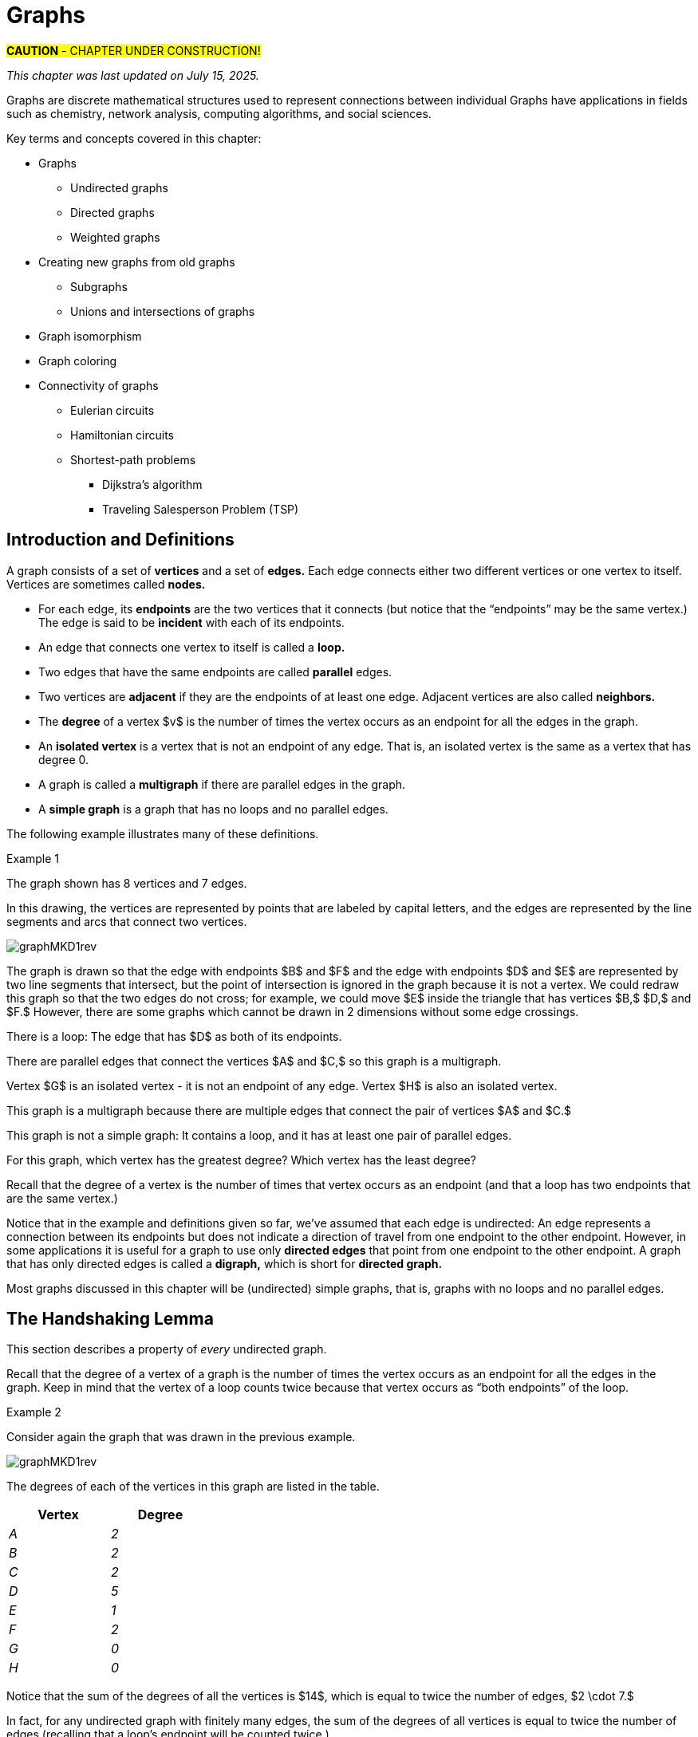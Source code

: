 = Graphs
//= Graph Theory

//“”

#*CAUTION* - CHAPTER UNDER CONSTRUCTION!#

_This chapter was last updated on July 15, 2025._ + 
//_Inserted a version of Dijkstra's algorithm for a minimal-weight path between two given vertices._ + 
//[small]#Contents locked until 11:59 p.m. Pacific Standard Time on May 23, 2025.#

// MKD May 12 2025 
//	Insert the Konigsberg vs Kaliningrad bridges problem

// MKD start topics lists
////

ACM CCECC TOPICS: Graphs and trees 	11 hours 	

// MKD move trees to a separate chapter
directed graphs
undirected graphs
weighted graph
Eulerian and Hamiltonian circuits
traveling sales person
graph coloring
//
trees (binary, spanning)
expression trees
tree traversals

Learning Outcome CS. 26.
Illustrate the basic terminology and properties of graphs and trees.

Learning Outcome CS. 32.
Use graphs and trees to solve problems algorithmically


GRAPHS (MKD) based on GRAPH THEORY (GGC12)
	Graphs and trees	undirected graphs
	Graphs and trees	directed graphs
	ACTIVITY: Handshake
	Graphs and trees	weighted graphs
	Graphs and trees	Eulerian and Hamiltonian circuits
	Graphs and trees	traveling sales person
	Graphs and trees	graph coloring
	ACTIVITY: Ramsey
    COMP 152 Graphs and Trees and DS5.
        Undirected graphs
        Directed graphs        
	AL3. Fundamental computing algorithms [core] (12 hours minimum) 
		- COVER SOME, NOT ALL
		Representations of graphs (adjacency list, adjacency matrix)
		Shortest-path algorithms (Dijkstra’s and Floyd’s algorithms)
		Transitive closure (Floyd’s algorithm)
		Topological sort
	2003 changes/additions:
		[Core-Tier1]
			• Trees (MOVE TO TREES)
				o Properties (MOVE TO TREES)
				o Traversal strategies (MOVE TO TREES)
			• Undirected graphs
			• Directed graphs
			• Weighted graphs
		[Core-Tier2]
			• Spanning trees/forests (MOVE TO TREES)
			• Graph isomorphism	


AUG 2024 update on topics
Undirected graphs
Directed graphs
Weighted graphs
isomorphism
Eulerian and Hamiltonian circuits
traveling sales person
graph coloring

GRAPHS - January 2025 
DS2013/Graphs and Trees	Undirected graphs
DS2013/Graphs and Trees	Directed graphs
DS2013/Graphs and Trees	Weighted graphs
DS2013/Graphs and Trees	Graph isomorphism [Core-Tier2]
DS2008/GraphsAndTrees	Undirected graphs
DS2008/GraphsAndTrees	Directed graphs
DS2001/Graphs and trees	Undirected graphs
DS2001/Graphs and trees	Directed graphs
MSF-Discrete_2023	7. Graphs: basic definitions
ACM_CCECC_2005/Graphs and trees	directed graphs
ACM_CCECC_2005/Graphs and trees	undirected graphs
ACM_CCECC_2005/Graphs and trees	weighted graphs
ACM_CCECC_2005/Graphs and trees	Eulerian and Hamiltonian circuits
ACM_CCECC_2005/Graphs and trees	traveling sales person
ACM_CCECC_2005/Graphs and trees	graph coloring


More topics:
Simple Graphs
Multigraphs (allows loops and multiple edges between vertices)
Modeling (how to choose simple vs multigraphs, undirected vs directed)
Terminology: 
	ADJACENT vertices (NEIGHBORS), edges are INCIDENT WITH (or CONNNECT) their ENDPOINTS, DEGREE of a vertex in a graph (and loops contribute twice), an ISOLATED vertex has degree 0 that is it is not an endpoint of any edge,
ACTIVITY: HANDSHAKE
	students experiment to arrive at the conjecture for the Handshake theorem for undirected graphs
More Terminology for Directed Graphs: 
	ADJACENT FROM/TO, INITIAL and TERMINAL vertices, IN-DEGREE and OUT-DEGREE of a vertex, 
Theorem: The sum of the in-degrees equals the sum of the out-degrees (sums taken over all vertices of the graph)
Complete Graphs
N-Cube
Bipartite Graphs (the set of vertices can be partitioned into two subsets, and each edge connects across these subsets, NO edges connect within)
Complete Bipartite Graphs

Subgraphs
Unions of Graphs

Adjacency Matrix of a Graph
Adjacency Lists of a Graph
Isomorphism ("same shape" or "equal form" -  it's easier to determine NONisomorphic graphs than to prove that two are isomorphic)

Connectivity: Path of length n, Circuit, Cycle (i.e., simple circuit - uses no edge more than once) 
Hamiltonian Cycle - contains all vertices of the graph
Euler Paths and Cycles - uses each edge exactly once (The Königsberg Bridges)
Theorem: Let G be a connected graph. G has a Eulerian circuit if and only if each vertex is even degree

connected components

An directed graph is strongly connected if there is a path from a to b and from b to a whenever a and b are vertices in the graph.

An directed graph is weakly connected if there is a path between any two vertices in the underlying undirected graph

PLanar graphs

Applications:
	shortest path (or minimal sum of weights)
	Dijkstra’s algorithm
	The Traveling Salesman Problem (discuss Big-O and approximation algorithms?)

ACTIVITY: RAMSEY
	students experiment to derive conjecture about K5 and K6

TREES - break this out to it's own chapter? They are only mentioned in exercises in the GGC book
Trees and forests
Spanning trees and spanning forests
Kruskal's algorithm for (minimal cost) spanning tree
rooted TREES
binary trees -  full binary tree, complete binary trees, balanced???
APPLICATIONS:
	counting problems
	arithmietic/algebraic expressions
Bianry tree representation
Tree traversal algorithms - preorder, inorder, postorder

MKD SECTIONS AND SUBSECTIONS
Introduction and Basic Definitions
(Undirected) Graphs
	Formal definition (set theoretic)
	Simple Example implemented in Python??? ()
	Degree
	Handshake Theorem (HANDSHAKE ACTIVITY)
	Example of Graph (application)
	REPRESENTATIONS
		drawing
		adjacency Matrix
		adjacency List
Directed Graphs 
	In- and Out-degree
	Analog to Handshake Theorem 
	Example of Directed Graph (application)
	REPRESENTATIONS
		drawing
		adjacency Matrix
		adjacency List
Weighted Graphs 
	Example of Weighted Graph (application) - minimal cost path
PATHS AND CIRCUITS
Eulerian and 
Hamiltonian circuits; 
traveling sales person; 
graph coloring; 
	vertex coloring (example - )
	edge coloring (RAMSEY ACTIVITY)


////
// MKD end topics lists



// ****  MKD content starts here  ****

//Graphs are discrete mathematical structures that have many applications in a diversity of fields including chemistry, network analysis, algorithms, and social sciences.
// MKD June 28 2025 rewrite
Graphs are discrete mathematical structures used to represent connections between individual 
Graphs have applications in fields such as chemistry, network analysis, computing algorithms, and social sciences.


Key terms and concepts covered in this chapter:

* Graphs
** Undirected graphs
** Directed graphs
** Weighted graphs
* Creating new graphs from old graphs
*** Subgraphs
*** Unions and intersections of graphs
* Graph isomorphism
//MSF-Discrete_2023	7. Graphs: basic definitions
* Graph coloring
* Connectivity of graphs
** Eulerian circuits
** Hamiltonian circuits
** Shortest-path problems 
***	Dijkstra's algorithm
*** Traveling Salesperson Problem (TSP)


//== Introduction and Basic Definitions
// MKD retitled section Jun 28 2025
//== Introduction, Definitions, and Terminology
== Introduction and Definitions

//In this section we introduce terminology that will be used throughout the chapter. + 
//[small]#Note that different textbooks use different terminology for walks, paths, and so on. The Remix uses terminology consistent with link:https://www.routledge.com/Handbook-of-Graph-Theory/Gross-Yellen-Zhang/p/book/9781439880180?srsltid=AfmBOoopymlQNVr5rlo05ShK51PGym1Kv1vJ47zHndypkoXdteehcoYw[_Handbook of Graph Theory,_ Second Edition] by Gross, Yellin, and Zhang.#


//MKD rewrite of first paragraph
//A *graph* $G=\left(V,\ E\right)$ is a structure consisting of a set of objects called vertices $V$ and a set of objects called edges $E$. An *edge* $e\in\ E$ is a set of the form $e=\left\{x,y\right\}$, where $x,y\in\ V$. That is, an edge is a set of vertices. We call the vertices $x$ and $y$ the *endpoints* of the edge $E$. In the case where $x = y$, we call the edge a *loop* since the edge connects the one endpoint to itself.

A graph consists of a set of *vertices* and a set of *edges.* 
//where e
Each edge 
connects either two different vertices or one vertex to itself. 
//either connects two different vertices or connects one vertex to itself. 
//In some contexts or applications, the vertices are called *nodes.* 
Vertices are sometimes called *nodes.* 

* For each edge, its *endpoints* are the two vertices that it connects (but notice that the “endpoints” may be the same vertex.) The edge is said to be *incident* with each of its endpoints.
//, 
//and to connect the endpoints. 
//and the endpoints are said to be *connected* by the edge.
//* An edge that has only one endpoint is called a *loop.* 
* An edge that connects one vertex to itself is called a *loop.* 
//* Two or more edges can connect the same endpoints (or endpoint if the edges are loops.) 
* Two edges that have the same endpoints are called *parallel* edges. 

* Two vertices are *adjacent* if they are the endpoints of at least one edge. Adjacent vertices are also called *neighbors.*
// MKD redefined degree Jun 28 2025
//* The *degree* of a vertex $v$ is the number of edges in the graph $G$ containing the vertex $v.$
* The *degree* of a vertex $v$ is the number of times the vertex occurs as an endpoint for all the edges in the graph. 
//$G$ containing the vertex $v.$
* An *isolated vertex* is a vertex that is not an endpoint of any edge. That is, an isolated vertex is the same as a vertex that has degree 0.

* A graph is called a *multigraph* if there are parallel edges in the graph. 
// MKD - can a multigraph contain ANY loops???
//* A *simple graph* is a graph that has no loops and does not have two or more edges that connect the same endpoints.
* A *simple graph* is a graph that has no loops and no parallel edges.
//If there are no loops and no two edges connect the same endpoints, the graph is called *simple.* 

// MKD add additional terms after May 24, 2024 (also add to the example): 
//		adjacent, neighbor, neighborhood, parallel edges

//Graphs discussed in this textbook are assumed to be simple unless stated otherwise.

The following example illustrates many of these definitions. 

****
.Example {counter:graphex} 
//- A multigraph that contains a loop and an isolated point
//- An undirected graph.

//The graph shown has vertex set $\left\{A,\ B,\ C,\ D,\ E,\ F\right\}$ and 
//edge set $\{\{A,C\},\{D\},\{B,D\}\{B,F\},\{D,F\}\}.$ 

The graph shown has 
//7 
8 
vertices 
// set $\left\{A,\ B,\ C,\ D,\ E,\ F\right\}$ 
and 7 edges.
// set $\{\{A,C\},\{D\},\{B,D\}\{B,F\},\{D,F\}\}.$ 

// MKD June 28 2025 and July 10 2025
In this drawing, the vertices are represented by points that are labeled by capital letters, and the edges are represented by the line segments and arcs that connect two vertices. 

image::imagesMKD/graphMKD1rev.png[]
//image::imagesMKD/graphMKD1.png[]
//image::imagesMKD/graph1withAddedLoopAndComponents_MultigraphVersion.png[]
//image::imagesMKD/graph1withAddedLoopAndComponents.png[]
//image::images/graph1.png[]

//This is _one graph_ that is made up of three separate _connected components_ (Connectivity will be defined in detail later in the chapter, but is introduced informally here). 
////
* One connected component contains the vertices $A$ and $C$ and two edges that connect them.  
* A second connected component contains the vertices $B$, $D$, $E$, and $F$ and the edges that are incident to those vertices. 
* A third connected component contains the single isolated vertex $G$ and no edges.
* A fourth connected component contains the single isolated vertex $H$ and no edges.
////
 
//In the second connected component, 
The graph is drawn so that 
the edge with endpoints $B$ and $F$ and 
the edge with endpoints $D$ and $E$ 
are represented by two line segments that intersect, but the point of intersection is ignored in the graph because it is not a vertex. 
//We could redraw this graph with $E$ to the left of $D$ so that the two edges do not cross; 
We could redraw this graph so that the two edges do not cross; for example, we could move $E$ inside the triangle that has vertices $B,$ $D,$ and $F.$ 
However, there are some graphs which cannot be drawn in 2 dimensions without some edge crossings.

There is a loop: The edge that has $D$ as both of its endpoints.

There are parallel edges that connect the vertices $A$ and $C,$ so this graph is a multigraph. 

Vertex $G$ is an isolated vertex - it is not an endpoint of any edge. 
Vertex $H$ is also an isolated vertex.

This graph is a multigraph because there are multiple edges 
//that connect the pair of vertices $\{A,C\}$.
that connect the pair of vertices $A$ and $C.$

This graph is not a simple graph: It contains a loop, and it has at least one pair of parallel edges.

[env.question]
--
For this graph, which vertex has the greatest degree? Which vertex has the least degree?
--

[click.hint]
--
Recall that the degree of a vertex is the number of times that vertex occurs as an endpoint (and that a loop has two endpoints that are the same vertex.)
--


****

//It is possible to write a formal definition of graphs in terms of set //theory, but it is common to use a drawing as in the preceding example when //there are small numbers of vertices and edges. 

//In the next section, we will _define_ graphs in terms of set theory, 
//but it is more useful to _represent_ a graph using either a drawing as in the preceding example, or a list or a matrix as described later in this chapter.

// MKD define digraphs in separate section

//MKD June 29 2025 
Notice that in the example and definitions given so far, we've assumed that each edge is undirected: An edge represents a connection between its endpoints but does not indicate a direction of travel from one endpoint to the other endpoint. However, in some applications it is useful for a graph to use only *directed edges* that point from one endpoint to the other endpoint. A graph that has only directed edges is called a *digraph,* which is short for *directed graph.* 
//This chapter focuses on undirected graphs.

Most graphs discussed in this chapter will be (undirected) simple graphs, that is, graphs with no loops and no parallel edges.


// MKD moved a copy here and revised, July 10 2025 
== The Handshaking Lemma

This section describes a property of _every_ undirected graph. 

Recall that the degree of a vertex of a graph is the number of times the vertex occurs as an endpoint for all the edges in the graph. 
Keep in mind that the vertex of a loop counts twice because that vertex occurs as “both endpoints” of the loop.
//[small]#Notice that the vertex of a loop counts twice because that vertex is “both endpoints” of the loop.#

****
.Example {counter:graphex}

Consider again the graph that was drawn in the previous example. 

image::imagesMKD/graphMKD1rev.png[]

The degrees of each of the vertices in this graph are listed in the table.

// MKD July 10 2025 inserted table of in- and out-degrees
[cols="<1e,>1e",width=30%",align="center",options="header"]
|===
^| *Vertex*     ^| *Degree* 
^| A ^| 2  
^| B ^| 2  
^| C ^| 2  
^| D ^| 5  
^| E ^| 1  
^| F ^| 2  
^| G ^| 0  
^| H ^| 0  
|===

****

Notice that the sum of the degrees of all the vertices is $14$, which is equal to twice the number of edges, $2 \cdot 7.$ 

In fact, for any undirected graph with finitely many edges, the sum of the degrees of all vertices is equal to twice the number of edges (recalling that a loop's endpoint will be counted twice.) 
//This 
//result 
//is called the Handshaking Theorem; a formal proof can be written using mathematical induction on the predicate 
//$P(n):$ "If graph $G$ has $n$ edges, then the sum of the degrees of all vertices of $G$ is equal to $2n.$"


.The Handshaking Lemma
****

The sum of the degrees of the vertices of a graph 
//$G=\left(V,\ E\right)$ 
is equal to twice the number of edges 
of the graph. 
//in $G$. That is, $\displaystyle \sum_{v\in V}{d\left(v\right)=2\ \left|E\right|}$.

[click.Proof]
--
This is an exercise for you. 
Use mathematical induction on the predicate + 
$P(n):$ “If a graph has $n$ edges, then the sum of the degrees of all vertices of the graph is equal to $2n.$”
--

****

//$P(n):$ “If graph $G$ has $n$ edges, then the sum of the degrees of all vertices of $G$ is equal to $2n.$”

[NOTE]
====
A useful consequence of the Handshaking Lemma is that the sum of the degrees of a graph must be even.
====


////
== Undirected Graphs

In this section, we will assume that graphs must have undirected edges, but could have loops and/or *parallel edges* (that is, multiple edges with the same endpoints.)

#NOTICE: No updates will be made to the "Undirected Graphs" section before Dec. 20, 2024.# Please skip to the next section, "Simple Graphs."
////


== Simple Graphs


// MKD - probably need to keep this formal definition

Recall that in a simple graph, there are 
//A *simple graph* is a graph that has 
no loops and no parallel edges 
//(that is, no two edges can connect the same endpoints.) 
(that is, you cannot have two different edges that connect the same pair of endpoints.) 
//can connect the same endpoints. 
This means that for a simple graph, each edge is determined by its two distinct endpoints. This allows us to give a relatively simple but formal set-theoretic definition of “simple graph.” 
// This formal definition can be useful if you need to implement a simple graph in code.
#Graphs discussed in this textbook are assumed to be simple unless stated otherwise.#

=== A Formal Definition of Simple Graph

// MKD added Jun 28 2025 
This subsection presents a formal set-theoretic definition of simple graphs.

//A *simple graph* $G=\left(V,\ E\right)$ is an ordered pair consisting of a set $V$ of objects called *vertices* (also called *nodes*) and a set $E$ of objects called *edges*.
//An edge $e\in\ E$ is a set of the form $e=\left\{x,y\right\}$, where the vertices $x$ and $y$ are two different elements of $V$. The two vertices $x$ and $y$ in the edge $e=\left\{x,y\right\}$ are said to be *adjacent* or *connected* or *neighbors*, and $x$ and $y$ are called the *endpoints* of the edge $e$. 
// MKD Jun 28 2025 rewrite
A *simple graph* $G=\left(V,\ E\right)$ is an ordered pair consisting of a nonempty set $V$ and a (possibly empty) set $E,$ where each element of $E$ must be of the form $\left\{x,y\right\}$, where $x$ and $y$ are two different elements of $V.$
The elements in set $V$ are called the *vertices* (or *nodes*) of the graph. The elements in set $E$ are called the *edges* of the graph. 

//The graph in the previous example has vertex set 
//$\left\{A,\ B,\ C,\ D,\ E,\ F\right\}$ and 
//edge set
//$\{\{A,C\},\{D\},\{B,D\}\{B,F\},\{D,F\}\}.$ Note that the graph is not a //simple graph because there is a loop that has endpoint $D$.


[[simple_graph_example]]
****
.Example {counter:graphex} - A simple graph.

The graph shown has vertex set 
$\left\{A,\ B,\ C,\ D,\ E,\ F\right\}$ and 
edge set 
$ \{\{A,C\},\{A,D\},\{B,D\},\{B,F\},\{C,F\},\{D,F\},\{E,F\}\}.$

// MKD - relabel graph so that E is not both the Edge set and vertex E???

image::images/graph1.png[]

****



// MKD create a python code sample for the example; maybe replace the one introduced immediately above by the one in the earlier simple graph example. 


// MKD moved a copy of this section immediately after "Definitions and Terminology"
////
// MKD added Jun 28 2025 
== The Handshaking Lemma

In this section we examine a property of all undirected graphs. 

Recall that the degree of a vertex of a graph is the number of times the vertex occurs as an endpoint for all the edges in the graph. + 
[small]#Notice that the vertex of a loop counts twice because that vertex is “both endpoints” of the loop.#


//The *degree* of a vertex $v \in V$, denoted $d(v)$, is the number of edges in the graph $G$ containing the vertex $v$.

// MKD revised example July 10 2025 to match previous example
****
.Example {counter:graphex}

////
The degrees of each of the vertices in the undirected graph $G$  with vertex set
$V=\{A,B,C,D,E,F,G\}$ and edge set $E=\{\{A,C\},\{A,D\},\{B,D\}\{B,F\},\{C,F\},\{D,F\},\{F,G\}\}$
are,

$d\left(A\right)=2$

$d\left(B\right)=2$

$d\left(C\right)=2$

$d\left(D\right)=3$

$d\left(E\right)=0$

$d\left(F\right)=4$

$d\left(G\right)=1$
////

The degrees of each of the vertices in the graph with vertex set
$\{A,B,C,D,E,F\}$ and edge set $\{\{A,C\},\{A,D\},\{B,D\},\{B,F\},\{C,F\},\{D,F\},\{E,F\}\}$
are 
shown in the table

// MKD July 10 2025 inserted table of in- and out-degrees
[cols="<1e,>1e",width=45%",align="center",options="header"]
|===
^| *Vertex*     ^| *Degree* 
^| A | 2  
^| B | 2  
^| C | 2  
^| D | 3  
^| E | 1  
^| F | 4  
|===

****

//Notice that the sum of all the degrees
//$d\left(A\right)+\ d\left(B\right)\ +\ d\left(C\right)+\ d\left(D\right)\ +d\left(E\right)+\ d\left(F\right) + d\left(G\right)=14$, which is 
//is equal to twice the number of edges, that is, $2 \cdot 7$.
//$2 \cdot \left|E\right|=7$.

Notice that, in the preceding example, the sum of the degrees of all the vertices is $14$, which is equal to twice the number of edges, that is, $2 \cdot 7.$ 

In fact, for any undirected graph with finitely many edges, the sum of the degrees of all vertices is equal to twice the number of edges (recalling that a loop's endpoint will be counted twice.) This 
//result 
is called the Handshaking Theorem; a formal proof can be written using mathematical induction on the predicate 
$P(n):$ "If graph $G$ has $n$ edges, then the sum of the degrees of all vertices of $G$ is equal to $2n.$"


.Handshaking Theorem
****
The sum of the degrees of the vertices of a graph $G=\left(V,\ E\right)$ is equal to twice the number of edges
in $G$. That is, $\displaystyle \sum_{v\in V}{d\left(v\right)=2\ \left|E\right|}$.
****

[NOTE]
====
A useful consequence of this to keep in mind is that the sum of the degrees of a graph is always even.
====
////

== Directed Graphs

// MKD Apr 20 2025 

The main focus of this chapter will be undirected simple graphs, but we will briefly discuss directed graphs in this section. 

A *directed graph* (or *digraph*) is a graph in which the edges are directed from one vertex to another vertex. Each edge has an *initial vertex* $u$ and a *terminal vertex* $v;$ the edge is drawn as an arrow pointing from $u$ to $v.$ 

The *out-degree* of a vertex $w$ is the number of edges that have $w$ as the initial vertex. The *in-degree* of a vertex $w$ is the number of edges that have $W$ as the terminal vertex.

// MKD revised example July 10 2025
[[underlying_graph]]
****
.Example {counter:graphex} - A directed graph.

The graph 
//$G=(V,E)$ with 
shown has 
vertex set 
//$V=\{A,B,C,D,E,F\}$  
$\{A,B,C,D,E,F\}$ and 
edge set
//$E=\{ (A,C),(D,A),(B,D),(F,B),(C,F),(D,F),(F,E) \}$. 
$\{ (A,C),(D,A),(B,D),(F,B),(C,F),(D,F),(F,E) \}$. 
The first coordinate of each edge is the initial vertex and the second coordinate is the terminal vertex.

image::images/graph2.png[]

////
// MKD July 10 2025 inserted table of in- and out-degrees
[cols="<1e,>1e,>1e",width=45%",align="center",options="header"]
|===
^| *Vertex*     ^| *In-degree*     ^| *Out-degree* 
^| A | 1  | 1
^| B | 1  | 1
^| C | 1  | 1
^| D | 1  | 2
^| E | 0  | 1
^| F | 3  | 1
|===
////

Notice that the directed edges of this graph connect the same endpoints as the undirected edges of the graph in link:./graph_theory.html#simple_graph_example[this earlier example.] The undirected graph is referred to as the *underlying graph* of the directed graph.

****


****
.Example {counter:graphex} - The game "rock, paper, scissors"

The graph $G=(V,E)$ with vertex set 
$V = \{ \text{"rock", "paper", "scissors"} \}$  and 
edge set
$E = \{ \text{("rock", "paper"), ("paper", "scissors"), ("scissors", "rock")} \}$ 
can be used to represent the game "rock, paper, scissors." 

image::imagesMKD/rock_paper_scissors_digraph.png[]
Each directed edge has for its initial vertex the loser and for its terminal edge the winner.


****



=== Simple Directed Graphs: A Formal Definition 


We can give a formal set-theoretic definition of simple directed graph as well. To indicate the directed edges, ordered pairs of vertices are used instead of 2-element sets.

A *simple directed graph* $G=\left(V,\ E\right)$ is an ordered pair consisting of a set $V$ of objects called *vertices* (or *nodes*) and a set $E$ of objects called *directed edges.* 
Each directed edge $e\in\ E$ is an ordered pair of the form $e=\left(x,y\right)$, where $x$ and $y$ are two different vertices in set $V.$ For the directed edge $e=\left(x,y\right),$ $x$ is the *initial vertex* of $e$ and $y$ is the *terminal vertex* of edge $e$. 

//The graph in the previous example has vertex set 
//$\left\{A,\ B,\ C,\ D,\ E,\ F\right\}$ and 
//edge set
//$\{\{A,C\},\{D\},\{B,D\}\{B,F\},\{D,F\}\}.$ Note that the graph is not a //simple graph because there is a loop that has endpoint $D$.

// MKD - insert the analog of Handshake :
// sum of in-degrees = sum of out-degrees = number of directed edges



== Examples of Simple Graphs

// MKD - 
//		Complete Graph on $n$ Vertices
//		cycles, wheels, $n-$cubes
//		Bipartite Graphs and Complete Bipartite Graphs
//			mention coloring here

In this section presents several classes of graphs.

//image::imagesMKD/KompletGraphOn4Vertices.png[KompletGraphOn4Vertices,406,403,float="right",align="center"]
image::imagesMKD/KompletGraphOn4Vertices.png[KompletGraphOn4Vertices,80,80,float="right",align="center"]
The *complete graph* $K_n$ is the simple graph with $n$ vertices such that any two vertices are adjacent, that is, every pair of vertices are the endpoints of an edge. 
//Click link:https://commons.wikimedia.org/wiki/File:Complete_graph_K7.svg[here] to see an image of $K_7,$ the complete graph on $7$ vertices. 
The image shows $K_{4},$ the complete graph on 4 vertices. Click link:https://en.wikipedia.org/wiki/Complete_graph#Examples[here] to see images of $K_{n}$ for the positive integers that are less than or equal to $12.$


//image::imagesMKD/3cubev2.png[3cubev2,489,629,float="right",align="center"]
//image::imagesMKD/3cubev2.png[3cubev2,147,189,float="right",align="center"]
//image::imagesMKD/nCubesv1.png[nCubesv1,1200,660,float="right",align="center"]
//image::imagesMKD/nCubesv1.png[nCubesv1,240,132,float="right",align="center"]
image::imagesMKD/nCubesv1.png[nCubesv1,300,165,float="right",align="center"]
The *n-cube* $Q_{n}$ can be described as the graph that has vertex set consisting of the $2^{n}$ bitstrings of length $n,$ and edges such that two vertices are adjacent if and only if the bitstrings differ in exactly one bit position. The image shows the three graphs $Q_{1},$ $Q_{2},$ and $Q_{3};$ these graphs can be used as a way to represent the power sets of sets that have $1,$ $2,$ and $3$ elements, respectively. Notice that $Q_{2}$ can be drawn as a square and that $Q_{3}$ can be represented as a cube in $3$-dimensional space (or by a drawing of a cube in a $2$-dimensional plane.)
//The *n-cube* $Q_{n}$ can be described as the graph that has $2^{n}$ vertices labeled by the bitstrings of length $n$ such that two vertices are adjacent if and only if the bitstrings differ in exactly one bit position. The image shows the three graphs $Q_{1},$ $Q_{2},$ and $Q_{3};$ these graphs can be used as a way to represent the power sets of sets that have $1,$ $2,$ and $3$ elements, respectively.

A *bipartite graph* is a simple graph whose set of vertices can be partitioned into two disjoint nonempty sets 
//$V_{1}$ and $V_{2}$ 
such that every vertex is in exactly one of the two sets 
//$V_{1}$ and $V_{2},$ 
and every edge has one endpoint in each of the two sets. 
//$V_{1}$ and the other endpoint in $V_{2}.$ 
One way to think of a bipartite graph is that each vertex can be assigned one of two colors so that every edge must connect vertices of different colors.  Notice that $Q_{1},$ $Q_{2},$ and $Q_{3}$ are all examples of bipartite graphs (Question: Is $Q_{n}$ a bipartite graph for _every_ natural number $n?$ Why or why not?)


//image::imagesMKD/K32v2.png[3cubev2,314,200,float="right",align="center"]
//image::imagesMKD/K32v2.png[3cubev2,128,80,float="right",align="center"]
image::imagesMKD/K32v2.png[3cubev2,157,100,float="right",align="center"]
This image shows the graph $K_{2,3}$ and is another example of a bipartite graph. 
//There are $2$ "upper" vertices and $3$ "lower" vertices, and every edge connects one of the "upper" vertices and one of the "lower" vertices. 
Notice that $K_{2,3}$ has an additional property: _Every_ pair of vertices $\{a, b \}$ with $a$ in the set of $2$ "upper" vertices and $b$ in the set of $3$ "lower" vertices are the endpoints of an edge. A bipartite graph that has this additional property is called a *complete bipartite graph.* In general, the symbol $K_{m,n}$ represents the complete bipartite graph that has two disjoint sets of vertices, one of cardinality $|m|$ and the other of cardinality $|n|,$ such that every pair of vertices that come from the different sets are joined by an edge. Notice that $Q_{1} = K_{1,1}$ and $Q_{2} = K_{2,2}$ are complete bipartite graphs, but that $Q_{3}$ is not a complete bipartite graph because, for example, there is no edge joining $000$ and $111.$ + 
[small]#NOTE: The phrase _"complete bipartite"_ needs to be read as a single term used to indicate that a bipartite graph has all the edges it can possibly have. For example, $K_{2,3}$ is a bipartite graph such that if you tried to enlarge it by inserting an additional edge into the graph, that edge would join either the $2$ "upper" vertices, $2$ of the "lower" vertices, or $2$ vertices that are already joined; in this sense, $K_{2,3}$ is "complete" as a bipartite graph. $K_{2,3}$ is not a "complete graph" in the sense of the earlier example in this section. In fact, since a "complete graph" must contain an edge for every pair of distinct vertices, the only graph that can be both a "complete graph" and a "complete bipartite graph" is $Q_{1} = K_{2} = K_{1,1}.$ Mathematicians recycle and reuse a lot of words... .#

//with a set of $5$ vertices partitioned into two sets of cardinalities $2$ and $3$

== Representing Simple Graphs


In addition to the vertex-edge drawing, a simple graph can be represented in other ways that are more useful for computing.

First, recall that if $u$ is a vertex of a simple graph, then vertex $v$ is said to be *adjacent to $u$* if and only if $\{u, v \}$ are the endpoints of an edge of the graph.  

One way to represent a simple graph is by using an *adjacency list.* This list can be written as a table, where each row has two columns. In each row, the entry in the first column is a single vertex $v$ and the entry in the second column is a list of all vertices of the graph that are adjacent to $v.$

//=== The Adjacency Matrix
Another way to represent a simple graph is by using an *adjacency matrix.* The adjacency matrix of a simple graph 
//$\mathbf{M}$ 
represents the graph in table form, and contains an entry for each pair of vertices. 
// row and column for each vertex. 
// $v_i$. If the vertices $v_i$ and $v_j$ are 
For each vertex of the graph, there is a row and also a column. 
If vertices $u$ and $v$ are adjacent (that is, connected by some edge), then the adjacency matrix will contain a $1$ in the position that corresponds to the row for $u$ and the column for $v,$ otherwise the matrix contains a $0$ at that postion. The next example may help make this more clear.

//$i-th$ row and $j-th$ column and $0$ otherwise. Denoting by $m_{i,\ j}$ the component of the adjacency matrix in the $i-th$ row and $j-th$ column, we define the adjacency matrix for the graph $G=\left(V,E\right)$ as

//latexmath:[ m_{i,j}=\left\{
//\begin{array}{cc}
// 1 & \text{if}\text{  }\left\{v_i,v_j\right\} \text{is}\text{ }\text{in}\text{  }E\text{  } \\
// 0 & \text{otherwise}
//\end{array}
//\right.
//]


****
//.Example {counter:graphex} - adjacency matrix of a graph
//.Example {counter:graphex} - Adjacency Matrix and Adjacency List
.Example {counter:graphex} - Representing A Simple Graph

The graph with vertex set 
//$V=$
$\left\{A,\ B,\ C,\ D,\ E,\ F\right\}$ and edge set 
//$E=$ 
$\{\{A,C\},\{A,D\},\{B,D\}\{B,F\},\{C,F\},\{D,F\},\{E,F\}\}$ can be represented by 

the drawing

image::images/graph1.png[]


or the adjacency list

[cols="<1e,<4e",width=25%",align="center",options="header"]
|===
^| *Vertex*     ^| *Adjacent Vertices* 
^| A | C, D 
^| B | D, F 
^| C | A, F 
^| D | A, B, F 
^| E | F 
^| F | B, C, D, E  
|===


or the adjacency matrix

$\mathbf{M}=\left(\begin{matrix}0&0&1&1&0&0\\0&0&0&1&0&1\\1&0&0&0&0&1\\1&1&0&0&0&1\\0&0&0&0&0&1\\0&1&1&1&1&0\\\end{matrix}\right)$ + 
[small]#For example, in matrix $\mathbf{M}$ the rows, from top to bottom correspond to the vertices $A,\ B,\ C,\ D,\ E,\ F$ and the columns, from left to right, corespond to vertices $A,\ B,\ C,\ D,\ E,\ F.$ The values in row 3, which corresponds to vertex $C$, indicate whether the  vertex for that column is adjacent to $C.$ If we use the symbol $M_{r,c}$ to stand for the value in row $r$ and column $c,$ then $M_{3,5} = 0$ because there is no edge in the graph with endpoints $C$ and $E,$ and $M_{3,6} = 1$ because there is an edge in the graph with endpoints $C$ and $F$.#

****

////
//latexmath:[ \left(\begin{matrix}0&0&1&1&0&0\\0&0&0&1&1&0\\1&0&0&0&0&1\\1&1&0&0&0&1\\0&0&0&0&0&1\\0&1&1&1&1&0\\\end{matrix}\right) ]

// MKD old oddly-ordered matrix
//\begin{matrix}A&0&1&1&0&0&0\\C&1&0&0&0&1&0\\D&1&0&0&1&1&0\\B&0&0&1&0&1&0\\F&0&1&1&1&0&1\\E&0&0&0&0&1&0\\\ &A&C&D&B&F&E\\\end{matrix}

latexmath:[ 
\begin{table}[]
\centering
\begin{tabular}{ll}
Vertex & Adjacent Vertices
\hline
A &  C, D  \\
B &  D, F  \\
C &  A, F  \\
D &  A, B, F  \\
E &  F  \\
F &  B, C, E  \\
\end{tabular}
\end{table}
]

latexmath:[ 
\begin{center}
\begin{tabular}{l|l}
Vertex & Adjacent Vertices
\hline
A &  C, D  \\
B &  D, F  \\
C &  A, F  \\
D &  A, B, F  \\
E &  F  \\
F &  B, C, E  \\
\end{tabular}
\end{center}
]


[small]#For example, in this adjacency matrix, row 3 corresponds to vertex _C_ and column 6 corresponds to vertex _F_ so there is a 1 at position $M_{3,6}$ of the matrix.#

\begin{equation}
\begin{aligned}
(a+b) \left( a^{2} + 2ab + b^{2} \right) {} & = a \left( a^{2} + 2ab + b^{2} \right) + b \left( a^{2} + 2ab + b^{2} \right)  \\ 
& = a^{3} + 2a^{2} b + ab^{2} + a^{2} b + 2ab^{2} + b^{3}  \\
& = (1)a^{3} + (2+1) a^{2} b + (1+2) ab^{2} +(1) b^{3} \\ 
& = a^{3} + 3 a^{2} b + 3 ab^{2} + b^{3}
\end{aligned}
\end{equation}
////



////
// MKD old matrix to graph example begins  
****
//.Example {counter:graphex} - obtaining the graph from the adjacency matrix
.Example {counter:graphex} - Creating the drawing from the adjacency matrix

Consider the simple graph with adjacency matrix

//\begin{matrix}a&0&1&1&1\\c&1&0&1&1\\d&1&1&0&1\\b&1&1&1&0\\\ &a&c&d&b\\\end{matrix}

\begin{matrix}a&0&1&1&1\\b&1&0&1&1\\c&1&1&0&1\\d&1&1&1&0\\\ &a&b&c&d\\\end{matrix}

The entries in the matrix indicate that each vertex is adjacent to every other vertex. This means that you could represent the graph as shown below.

image::images/graph3.png[]

****
// MKD old matrix to graph example ends  
////


////
// MKD adjacency for digraphs begins 
=== The Adjacency Matrix for Directed Graphs

Undirected graphs are represented using symmetric adjacency matrices while digraphs are represented by adjacency matrices that are not symmetric.

****
.Example {counter:graphex} - adjacency matrices for an undirected graph and for a directed graph

In the figure below the first graph is undirected while the second is a digraph.

image::images/graph4.png[]


Their adjacency matrices are respectively,



latexmath:[
\left(\begin{matrix}0&1&1&0\\1&0&1&0\\1&1&0&0\\0&0&0&0\\\end{matrix}\right)
]
 and
latexmath:[
\left(\begin{matrix}0&1&0&0\\0&0&1&0\\1&0&0&0\\0&0&0&0\\\end{matrix}\right).
]

****
// MKD adjacency for digraphs ends 
////



== Weighted Graphs

In some applications, each edge of a graph has a *weight,* which is some nonnegative number. The weight could represent the physical distance between the two endpoint nodes, or could represent the cost to travel or transmit data between the endpoint nodes. 

//A *weighted graph* is one in which each edge $e$ is assigned a nonnegative number $w(e)$, called the weight of that edge. Weights are typically associated with costs, or capacities of some type like distance or speed.  

You can use an adjacency matrix to describe a weighted graph, but instead of using a $1$ to represent that there is an edge between two vertices 
//, say $v_i$, and $v_j$, we 
you place the the weight of the edge in the correct position of the adjacency matrix, as shown in the following example.

****
//.Example {counter:graphex} 
.Example {counter:graphex} - Weighted Graph

//Consider first the following weighted undirected graph

Consider the following weighted simple graph

image::images/graph5.png[]

The adjacency matrix of this weighted graph is
latexmath:[
\left(\begin{matrix}0&2&5&0\\2&0&3&0\\5&3&0&1\\0&0&1&0\\\end{matrix}\right).
]

////
By contrast, the directed weighted graph below

image::images/graph6.png[]

has adjacency matrix
latexmath:[
\left(\begin{matrix}0&2&0&0\\0&0&3&0\\5&0&0&1\\0&0&0&0\\\end{matrix}\right).
]
////

****

// MKD new section Nov 17 2024
== Creating New Graphs From Old Graphs

Given a set of one or more graphs, there are several ways to create new graphs using the graphs in the set. 

//== Subgraphs
=== Subgraphs

//A graph $H=(V_1,E_1)$ is said to be a *subgraph* of the graph $G=(V,\ E)$ if $V_1\subseteq V$ and $E_1\subseteq E$. 
// MKD Nov 17 2024
Given a simple graph $G,$ you can form a *subgraph* $H$ by choosing a subset of the vertices of $G$ along with a subset of the edges of $G$ such that each edge has endpoints in the set of vertices you chose. That is, $H$ is a subgraph of $G$ if $H$ is a graph such that every vertex of $H$ is a vertex of $G$ and every edge of $H$ is an edge of $G.$ + 
[small]#More formally, $H = (V_{H}, E_{H})$ is a subgraph of $G = (V,E)$ if and only if all three of the following statements are True: $V_{H} \subseteq V,$ $E_{H} \subseteq E,$ and for every edge $e \in E_{H}$ the endpoints of $e$ are in $V_{H}.$#


//If the vertex $v\in V$ belongs to the graph  $G=(V,E)$, 
If $v$ is a vertex of $G,$
we denote by *$G-v$*,
the subgraph obtained from $G$ by removing the vertex $v$ along with all edges in $E$ that have $v$ as an endpoint.
//adjacent to the vertex $v$.

The image shows 
//Below is shown 
a graph $G$, and the subgraph $G-d$ formed by removing the vertex $d$.

image::images/graph7.png[]

//A natural generalization of the subgraph obtained by removing a 
//single 
//vertex and its associated edges 
//is the 
In the same way, you can obtain 
//subgraph obtained 
a subgraph by removing multiple vertices along with the edges associated with the removed vertices. The subgraph obtained 
is called the subgraph *induced* by removing those vertices.

****
.Example {counter:graphex}
Below is a graph $G(V,E)$ and the subgraph obtained by $V-\{a,d\}$, called the induced subgraph
$G-\{a,d\}$, with a slight abuse of notation

image::images/graph8.png[]
****


=== Unions and Intersections Of Graphs 

Given two simple graphs $G_{1}$ and $G_{2}$, you can form the *union* of the graphs by taking the union of the two sets of vertices to get a new set of vertices, and taking the union of the two sets of edges to get a new set of edges. Notice that any edge that is in both graphs will only appear once in the new graph because you took the union of the sets of edges, that is, you can't create parallel edges by forming the union. 

In the same way, you can form the *intersection* of two simple graphs by taking the intersection of the two sets of vertices to get a new set of vertices, and taking the intersection of the two sets of edges to get a new set of edges. 

== Graph Isomorphism

//As you have seen before, 
Recall that a graph is determined by its set of vertices and how those vertices are connected by edges, but [underline]#not# the drawing you use to represent the graph. 

****
.Example {counter:graphex} - The Same Graph Can Be Drawn In More Than One Way 

Consider the two graphs shown in the image. 

//image::imagesMKD/Isomorphism2av2.png[Isomorphism2av2,550,290,float="right",align="center"]
image::imagesMKD/Isomorphism2av2.png[Isomorphism2av2,440,232,align="center"]


Notice that these two graphs are 
//really just two 
different-looking drawings of the _same graph_ that has vertex set $\{ A, B, C, D\}$ and edge set $\{\{A,B\},\{A,C\},\{A,D\}\{B,C\},\{B,D\},\{C,D\}\}.$ Also, notice that the drawing on the left appeared earlier in the chapter, but with unlabeled vertices: This is a drawing of $K_{4},$ the complete graph on $4$ vertices.  

//That these really are the same graph is seen more easily by representing  the graph 

Notice that using either the adjacency list 
//The image shows two of the ways that the graph $K_{4}$ can be drawn. 


[cols="<1e,<4e",width=25%",align="center",options="header"]
|===
^| *Vertex*     ^| *Adjacent Vertices* 
^| A | B, C, D 
^| B | A, C, D
^| C | A, B, D 
^| D | A, B, C 
|===

or the adajcency matrix \[\left(\begin{matrix}0&1&1&1\\1&0&1&1\\1&1&0&1\\1&1&1&0\\\end{matrix}\right)\] makes it easier to see that the two drawings represent the exact same graph. 

You can imagine the graph on the right being the result of dragging the vertex $C$ inside the "triangle" with vertices $A,$ $B,$ and $D.$

****


Sometimes, different graphs may be essentially the same graph, as in the next example.


****
.Example {counter:graphex} - Two Graphs That Are Essentially The Same Graph

Consider the two graphs, each with $4$ vertices and $6$ edges, shown in the image. 

//image::imagesMKD/Isomorphism2av3.png[Isomorphism2av3,550,290,float="right",align="center"]
image::imagesMKD/Isomorphism2av3.png[Isomorphism2av3,440,232,align="center"] 

These graphs are not equal since the graph on the left has vertex set $\{ A, B, C, D\}$ and the graph on the right has vertex set $\{ W, X, Y, Z\}.$ However, by comparing the graph on the right to the one on the right in the previous example, you can see that there is a one-to-one correspondence between the two sets of vertices 
that preserves adjacency (that is, if two vertices in the upper row are endpoints of an edge of the graph on the left, then the corresponding vertices in the lower row are endpoints of an edge of the graph on the right.) 

image::imagesMKD/K4Isomporphismv1.png[K4Isomporphismv1,186,149,align="center"] 

****


//$\mathbf{M}=\left(\begin{matrix}0&0&1&1&0&0\\0&0&0&1&0&1\\1&0&0&0&0&1\\1&1&0&0&0&1\\0&0&0&0&0&1\\0&1&1&1&1&0\\\end{matrix}\right)$ + 
//Notice that this one-to-one correspondence has the additional property that edges are mapped to corresponding edges. That is, the function $f:\{ A, B, C, D\} \rightarrow \{ W, X, Y, Z\}$ represented in the table has the property that the edge with endpoints $u$ and $v$ is mapped to the edge with endpoints $f(u)$ and $f(v).$ A one-to-one correspondence with this property is called a *graph isomorphism* and the two graphs are said to be *isomorphic.* Informally, you can think of a pair of graphs as isomporphic if one graph can be relabeled and/or reshaped to obtain the other graph.


A one-to-one correspondence between the set of vertices of two simple graphs that preserves adjacency is called a *graph isomorphism,* and the two graphs are said to be *isomorphic.* Informally, you can think of two isomorphic graphs as a pair of graphs where one graph can be relabeled and/or reshaped to obtain the other graph (That is, the two graphs are the _same graph_ but have drawings that are labeled and/or shaped differently.)




****
.Example {counter:graphex} - Using Graph Isomorphism

Using graph isomorphisms can help identify properties of a graph. 
 
//image::imagesMKD/Isomorphism1av2.png[Isomorphism1av2,1380,600,float="right",align="center"]
image::imagesMKD/Isomorphism1av2.png[Isomorphism1av2,690,300,align="center"] 
The three graphs in the image are isomorphic; it is an exercise for you to write out the one-to-one correspondences. 

.You Try
Write out the one-to-one correspondences between the sets of vertices that define the graph isomorphisms.


Once you have shown that the three graphs are isomorphic, you can use the fact that they are different representations of the _same_ graph. For example, 

* It is not immediately clear that the graphs on the left and right are bipartite, but the arrangement of the vertices in the middle graph into "upper" and "lower" rows makes this easy to see.

* Also, it is not immediately clear that the graph in the middle or the graph on the right is *planar* (that is, the graph can be redrawn in a $2$-dimension plane so that no edges cross) but this is obvious for the graph on the left. + 
[small]#Note: This textbook does not discuss planar graphs in detail, but it is worth mentioning that it can be proven that neither $K_{5}$ nor $K_{3,3}$ is planar. If you'd like to learn more about planar graphs, one source is the section "Planar Graphs" in 
link:https://discrete.openmathbooks.org/dmoi4/sec_gt-planar.html[Oscar Levin's _Discrete Mathematics: An Open Introduction,_ 4th edition.]#
//link:https://discrete.openmathbooks.org/dmoi3.html[Oscar Levin's _Discrete Mathematics: An Open Introduction,_ 3rd edition.]#

[env.challenge]
--
Write out the adjacency matrix for each of the three graphs, using alphabetical order of the vertex labels, then identify a connection between the three adjacency matrices.
--

[click.hint]
--
Look for rows and columns in the different matrices that are identical. The order of the rows and columns would change if you use non-alphabetical reorderings of vertices that correspond to the graph isomorphisms you wrote for the "You try" exercise above. 
--


****

//It is immediately clear by looking at the graph (drawing) on the left that the graph consists of a single cycle, and by looking at the graph (drawing) in the middle that the graph is bipartite; neither of these properties is immediately obvious if you only had the graph (drawing) on the right. 

== Graph Coloring 

//In some contexts, it can be useful to partition either the set of vertices of a graph or the set of edges of a graph into disjoint subsets. An easy way to indicate which subset of the partition an element belongs to in a drawing of a graph is to use different colors. 
//In some contexts, it can be useful to assign "colors" to each of the vertices (or instead, each of the edges) of a graph. In this way, the set of all vertices (or the set of all edges) is partitioned into disjoint subsets, and the colors make it easy to see interpret the partitioning when the graph is drawn. + 
//[small]#Note: It is usual to refer to this partitioning as "using different colors," but you could instead just assign labels like "group 1," "group 2," and so on to each vertex (or edge.)#

//In some contexts, it can be useful to assign "colors" to each of the vertices of a graph. In this way, the set of all vertices is partitioned into disjoint subsets based on their colors, and the colors make it easy to see and interpret the partitioning when the graph is drawn. + 
//[small]#Note: It is usual to refer to this partitioning as "coloring" but you could instead assign labels like "group 1," "group 2," and so on to each vertex.#

//For example, a graph may be drawn with each vertex having one of the colors red, blue, or green to indicate that the vertex set has been partitioned into three disjoint subsets. In most applications, the two endpoints of an edge will have different colors. 
// MKD show "four color map" problem image here?

In some contexts, it can be useful to partition either the set of vertices or the set of edges of a graph into disjoint subsets to make it easier to understand the graph and the network it represents. This act of partitioning is usually referred to as "coloring" since using different colors can make it easy to see and interpret the properties of the partition when the graph is drawn. 
//[small]#Note:# 
//It is usual to refer to this partitioning as "coloring" but 
Notice that you could instead create the partition by assigning labels like "group 1," "group 2," and so on, to each vertex (or edge.)
//, but the use of color.

//image::imagesMKD/Petersen_graph_3-coloring_MKD.png[Petersen_graph_3-coloring.svg,469,457,float="right",align="center"] 
image::imagesMKD/Petersen_graph_3-coloring_MKD.png[Petersen_graph_3-coloring.svg,141,139,float="right",align="center"] 
For example, the image shows a graph called the Petersen graph with its vertex set partitioned into 3 subsets so that each edge's endpoints are in two different subsets of the partition (That is, each edge's endpoints have different colors.) + 
[small]#Image credit: link:https://commons.wikimedia.org/wiki/File:Petersen_graph_3-coloring.svg["Petersen_graph_3-coloring.svg"] by Д.Ильин. The copyright holder of this work has released this work into the public domain. This applies worldwide.#


The next example discusses an application of vertex coloring.

****
.Example {counter:graphex} - Redrawing a Map as a Graph

The following image represents a "map" showing four countries; the blue region represents one country (not a body of water) that is surrounded by three other countries.

//image::imagesMKD/MapsAndGraph.png[MapsAndGraph.png,1200,620,float="right",align="center"]
image::imagesMKD/MapsAndGraph.png[MapsAndGraph.png,400,306,align="center"]

//In the image, the shape on the left represents a map of four differently-colored regions. If you need to solve a problem that only cares about adjacent regions, the 
The map can be represented as a graph with vertices colored to match the regions, as shown on the right. If it helps you to connect the graph to the map, imagine that each vertex represents a capital city of the corresponding country.

This way of representing a map was used to prove the  link:https://en.wikipedia.org/wiki/Four_color_theorem[Four Color Theorem] which states, roughly, that  

====
.Four Color Theorem  
Any map of countries that can be drawn in a plane such that + 
(1) every country has a color and + 
(2) no two adjacent countries have the same color + 
requires at most four different colors. + 
[small]#In this context "two adjacent countries" share a border that is not just a single point.#

====

The link:https://celebratio.org/Haken_W/article/794/[first proof of the theorem] was announced in 1976, and a corrected version of the first proof was published in 1989 after some errors were fixed (Yes, professional mathematicians do make mistakes!) 
//The proof was considered controversial by many mathematicians at the time: There were nearly two thousand cases that needed to be checked, so a computer was used to check many of the cases. 
The proof was considered controversial by many mathematicians at the time because it was the first major computer-assisted proof: Over one thousand five hundred different cases needed to be checked! 

****

//In another application, we could instead color edges, where say, each edge is drawn using either black or orange to indicate that the set of edges has been partitioned into two disjoint subsets. 

//You could instead color each of the edges of a graph. The colors are really just a way of labeling each of the edges so that the set of all edges has been partitioned into disjoint subsets. 

//image::imagesMKD/198px-K44_arboricity.svg.png[198px-K44_arboricity.png,198,198,align="center"] + 
//image::imagesMKD/MapsAndGraph.png[198px-K44_arboricity.svg,198,198,align="center"] + 

//namely the red forest, blue forest, and green forest. (
//image::imagesMKD/K44_arboricity_MKD.png[198px-K44_arboricity.svg,99,99,float="right",align="center"] 
image::imagesMKD/K44_arboricity_MKD.png[198px-K44_arboricity.svg,147,147,float="right",align="center"] 
In other contexts, it is more appropriate to use edge coloring. That is, each edge of the graph is assigned a color so that the set of edges is partitioned into disjoint subsets. 
For example, the graph in the image shows that the complete bipartite graph $K_{4,4}$ can be partitioned as a union of 3 disjoint graphs called *forests* (Forests are defined later in this textbook, in the link:./trees.html[Trees] chapter.) + 
[small]#Image credit: link:https://commons.wikimedia.org/wiki/File:K44_arboricity.svg["K44 arboricity.svg"] by David Eppstein. The copyright holder of this work has released this work into the public domain. This applies worldwide.#




== Connectivity of Undirected Graphs
//== Connectivity, Eulerian Graphs, and Hamiltonian Graphs
//== Paths and Circuits 


////
A *path* of length $n$ from $u$ to $v,$ where $n$ is a positive integer, in 
//an undirected graph 
a simple graph 
is a sequence of edges $e_{1}, e_{2}, \ldots , e_{n}$ of the graph such that e1 = (x0, x1), e2 = (x1, x2), ..., en = (xn-1, xn), wherex0 =uandxn =v.Wecanalsodenotethispathbyits vertex sequence x0, x1, ..., xn
////

//In this section you will study the ways you can move from node to node along the edges of a graph. 

A *walk* on a graph $G=\left(V,E\right)$ is a finite, non-empty, alternating sequence of vertices and edges of the form, $v_0e_1v_1e_2\ldots e_nv_n$, with vertices $v_i\in V$ and edges $e_i\in E$, where for each integer value of $i \leq n$ the endpoints of $e_i$ are the vertices $v_{i-1}$ and $v_i.$ The integer $n$ is called the *length* of the walk.

If we restrict ourselves to simple undirected graphs, there is at most one edge joining each pair of adjacent vertices, so a walk can be specified simply by listing the sequence of vertices $v_0v_1\ldots v_n$ (That is, we don't need to write down the edges.)

* A *trail* is a walk that does not repeat an edge. That is, all edges in a trail are distinct.

* A *path* is a trail that does not repeat a vertex (but we allow for the possibility that the initial vertex $v_0$ and terminal vertex $v_n$ of the path are the same vertex; When $v_0=v_n$ the path is called a *closed path* or a *circuit.*)

* A *cycle* is a closed path of length at least 1.
//non-empty trail in which the only repeating vertices are the beginning and ending vertices, $v_0=v_n$.

The *distance* $d(u,v)$ between two vertices $u$ and $v$ in a graph $G$ is the number of edges in a shortest path connecting them, assuming such a path exists.


//[small]#Note that different textbooks use different terminology for walks, paths, and so on. The Remix uses terminology consistent with link:https://www.routledge.com/Handbook-of-Graph-Theory/Gross-Yellen-Zhang/p/book/9781439880180?srsltid=AfmBOoopymlQNVr5rlo05ShK51PGym1Kv1vJ47zHndypkoXdteehcoYw[_Handbook of Graph Theory,_ Second Edition] by Gross, Yellin, and Zhang.#


****
.Example {counter:graphex} - Trails, Paths, and Cycles

In the graphs below the first shows a trail $CFDBFE$.
It is not a path since the vertex $F$ is repeated.
The second shows a path $CADFB$, and the third a cycle $CADFC$. Also note the following
distances, $d(A,D)=1$, while $d(A,F)=2$, and $d(A,E)=3$.

image::images/graph9.png[]

****

== Connected Graphs

A graph $G$ is *connected* if there is a path between any pair of vertices. 

****
.Example {counter:graphex} - A graph that is not connected

The graph $G$ below is not connected since, as just one example, there is no path between vertex $a$ and vertex $e.$

image::images/graph10.png[]

$G$ has adjacency matrix

latexmath:[
\left(\begin{matrix}0&1&1&0&0\\1&0&1&0&0\\1&1&0&0&0\\0&0&0&0&1\\0&0&0&1&0\\\end{matrix}\right).
]
****

In the previous example, the graph $G$ can be treated as a union of two connected subgraphs, called the *connected components* of $G.$ It can be proven by mathematical induction that any simple undirected graph that has a finite number of vertices can be written as a union of a finite number of connected components.


//=== Eulerian paths and circuits

== Eulerian Graphs

//Informally an  *Eulerian graph* is one in which there is a closed (beginning and ending with the same vertex) trail that includes all edges. To define this precisely, we use the idea of an Eulerian trail.

An *Euler path* on a graph is a path that uses each edge of the graph exactly once. 

An *Euler circuit* (also called an *Eulerian trail*) is a closed trail containing each edge of the graph $G$ exactly once and returning to the start vertex. A graph with an Euler circuit is called *Eulerian* or is said to be an *Eulerian graph*.


In the following, the first graph is Eulerian. The sequence of edges $e_1 e_2 e_3 e_4 e_5 e_6 e_7$ describes an Euler circuit (Notice that some vertices are visited multiple times; it is the edges that must appear exactly once in an Euler path.) 
The second graph is not an Eulerian graph. Convince yourself of this fact by  looking at all necessary trails or closed trails.

//image::images/graph11.png[]
image::imagesMKD/graph11_MKD.png[]


The following are useful
characterizations of graphs with Euler circuits and Euler paths and are due to Leonhard Euler

.Theorem on Euler Circuits and Euler Paths

****
.. A finite connected graph has an Euler circuit if and only if each vertex has even degree.
.. A finite connected graph has an Euler path if and only if it has at most two vertices with odd degree.
****

Euler solved a famous problem about the link:https://en.wikipedia.org/wiki/Seven_Bridges_of_K%C3%B6nigsberg#Euler's_analysis[seven bridges of Königsberg] by representing the problem as a graph (with parallel edges.)


//=== Hamiltonian paths and circuits

== Hamiltonian Graphs

A cycle in a graph $G$, is called a *Hamiltonian cycle* if every vertex,
except for the starting and ending vertex, is visited exactly once.

A graph is *Hamiltonian*, or said to be a *Hamiltonian graph*, if it contains a Hamiltonian cycle.


The following graph is Hamiltonian and shows a Hamiltonian cycle $ABCDA$, highlighted (Notice that some edges are used multiple times; it is the vertices, starting and ending vertex, that must appear exactly once in an Hamiltonian path.)
The second graph is not Hamiltonian.

image::images/graph12.png[]


// we have the Euler Theorem to tell us which graphs are Eulerian or not, There is no simple criteria to determine if graphs are Hamiltonian or not. We do have the following sufficient criterion due to Paul Dirac.

.Theorem (Dirac) on Hamiltonian graphs
****
A simple graph, with $n≥3$ vertices, is Hamiltonian if every vertex $v$ has degree $d(v)\geq \frac{n}{2}$.

****



//=== Finding A Shortest Path: Dijkstra's Algorithm
== Finding A Shortest Path in a Weighted Graph: Dijkstra's Algorithm

In some applications of graph theory, you need to find a "shortest path" between two vertices of a weighted graph. In the context, shortest may mean "of least distance" but could mean "of least cost" or something else, depending on what the edge weights represent. 

//Here is a description of the algorithm, based on link:https://link.springer.com/article/10.1007/BF01386390[Dijkstra's paper] published in 1959. + 
//[small]#The paper is also available in the ACM Digital Library at link:https://dl.acm.org/doi/10.1145/3544585.3544600[this link.]#

Edsger Dijkstra published a link:https://link.springer.com/article/10.1007/BF01386390[paper] in 1959 that describes an algorithm for finding the path of "minimum total weight" between two given vertices of a simple connected graph with weighted undirected edges. + 
[small]#Dijkstra's original paper is also available in the ACM Digital Library at link:https://dl.acm.org/doi/10.1145/3544585.3544600[this link.]#

Here is a description of the algorithm, based on Dijkstra's original. 
//** Task: Given two vertices $P$ and $Q$ in a connected simple graph that has finitely many vertices and weighted undirected edges, find a path between $P$ and $Q$ that has the minimum possible sum of weights.

//In this algorithm, we assume that the graph has finitely many vertices, is connected, simple, and has weighted undirected edges. 

////
** Task: Given two vertices $P$ and $Q,$ find a path between the two vertices that has the minimum possible sum of weights.
//** Input: A list of the vertices and a list of the weighted edges.
** Input: A list of all vertices of the graph, and a list of all weighted edges of the graph.
// + [small]#For example, an adjacency matrix for the graph could be given#
** Steps:  
. Define lists $A$ and $B$ and initialize both as the empty list. + 
We will append a vertex $v$ to list $A$ when the minimum-weight path between $P$ and $v$ has been found. + 
We will append a vertex to list $B$ if it is not in $A$ but it is adjacent to a vertex in $A$ (The next vertex that will be appended to list $A$ will come from list $B.$) + 
(Notice that some vertices may be in neither list $A$ nor list $B.$)
. Define lists $I$ and $J$ and initialize both as the empty list. + 
We will append an edge $e$ to list $I$ if it belongs to a minimum-weight path between $P$ and some vertex in list $A.$ + 
We will append an edge to list $J$ if if is not already in list $I$ but one of its endpoints is in list $A$ (The next edge that will be appended to list $I$ will come from list $J.$)+ 
(Notice that some edges may be in neither list $I$ nor list $J.$)
. Append vertex $P$ to list $A.$ 
// There is a "zero-length weighted path" between $P$ and itself; there are no edges in this "path" - we simply stay at vertex $P.$
. While vertex $Q$ has not been appended to list $A,$
//To start with, all nodes are in set C and all branches are in set III. We now transfer node P to set A and from then onwards repeatedly perform the following steps.
//[lowerroman]
.. Let $v$ represent the last vertex appended to list $A$. 
//.. For each edge that connects $v$ to a vertex that is not in list $A$
//... For each edge that connects $v$ to a vertex $w$ that is not in list $A$
... For each vertex $w$ that is not in list $A$ but is connected to $v$  
.... If $w$ is in list $B$ 
.....	If the edge connecting $v$ and $w$ gives rise to a path from $P$ to $w$ that has weight less than the known path that uses the corresponding edge in list $J$
...... replace the edge in set $J$ with this edge. 
.... Else (in case $w$ is not in either list $A$ or list $B$) 
..... Append vertex $w$ to list $B$ and append the new edge to list $J$
.. Append the vertex $w$ in list $B$ that has the minimal-weight path to the starting vertex $P$ to list $A$ and remove it from list $B$
.. Append the edge in list $J$ that has $w$ as one of its endpoints to list $I$ and remove that edge from list $J.$
//Step 2. Every node in set B can be connected to node P in only one way if we restrict ourselves to branches from set I and one from set II. In this sense each node in set B has a distance from node P: the node with minimum distance from P is transferred from set B to set A, and the corresponding branch is trans- ferred from set II to set I. We then return to step 1 and repeat the process until node Q is transferred to set A. Then the solution has been found.
//.. 
//.. Go to step 3. (That is, loop.)
** Output: The list $I$ of edges and the sum of the weights of the edges in list $I.$
////

//** Task: Given two vertices $a$ and $z,$ find a path between the two vertices that has the minimum possible sum of weights.
** Task: Given two vertices $a$ and $z,$ find the edges of a path between the two vertices that has the minimum possible sum of weights.
** Input: The list $V$ of all vertices of the graph, with the two vertices $a$ and $z$ specified, and the list $E$ of all weighted edges of the graph. + 
[small]#For example, the input could be an adjacency matrix for the graph, with the first row of the matrix corresponding to $a$ and the last row corresponding to $z$.#
** Steps:  
. Define four lists $V_{chosen},$ $V_{candidates},$ $E_{chosen},$ and $E_{candidates},$ and initialize each list as an empty list. + 
. Append vertex $a$ to the end of $V_{chosen}.$ 
. While vertex $z$ has not been appended to $V_{chosen}$
.. Set $v$ to the last vertex appended to $V_{chosen}.$ 
// MKD Jun 29 2025 changed "connected" to "adjacent" below
.. For each vertex $w$ that is not in $V_{chosen}$ but is adjacent to vertex $v$  
... If $w$ is in $V_{candidates}$ 
//....	If the edge $e$ that connects $v$ and $w$ gives rise to a path from $a$ to $w$ that has weight less than the known path that uses the corresponding edge in list $E_{candidates}$ 
//....	If 
and the edge $e$ that connects $v$ and $w$ is part of a path between $a$ and $w$ that has total weight less than the weight of the known path that uses the corresponding edge in list $E_{candidates},$ remove that edge from $E_{candidates}$ and append $e$ to $E_{candidates}.$ 
... Otherwise, $w$ is in neither list $V_{chosen}$ nor list $V_{candidates},$ so append vertex $w$ to the end of $V_{candidates}$ and append the edge $e$ that connects $v$ and $w$ to the end of $E_{candidates}.$
.. After exiting the "for" loop, 
... find the vertex $w$ in list $V_{candidates}$ that has the minimal-weight path to the starting vertex $a$ and append $w$ to the end of $V_{chosen},$ and remove $w$ from $V_{candidates},$ and 
... append the edge in $E_{candidates}$ that has $w$ as one of its endpoints to the end of $E_{chosen}$ and remove that edge from $E_{candidates}.$
//** Output: The list $E_{chosen}$ of edges and the sum of the weights of the edges in list $E_{chosen}.$ 
** Output: The list $E_{chosen}$ of weighted edges.

Notice that the list $E_{chosen}$ is constructed so that it contains edges for only one possible path between $a$ and $z,$ and that path must be a minimal-weight path. 
//That path can now be constructed by "connecting the dots."

//Notice that, in the algorithm, we append a vertex $v$ to $V_{chosen}$ when the minimum-weight path between $P$ and $v$ has been found, and append a vertex to $V_{candidates}$ if it is adjacent to a vertex $V_{chosen}$ but is not already in $V_{chosen}.$ Likewise, we append an edge $e$ to $E_{chosen}$ if it belongs to a minimum-weight path between $P$ and some vertex in $V_{chosen},$ and append an edge to $E_{candidates}$ if if is not already in list $E_{chosen},$ but one of its endpoints is in $V_{chosen}$ and the edge could be part of a minimal-weight path. 

Also notice if the loop condition is changed to "while there is a vertex that is not in $V_{chosen}$" then the algorithm's output $E_{chosen}$ will find the edges needed for a possible minimal-weight path between vertex $a$ and any other vertex in the graph. 

Question: What change would be needed to the input if you had a graph with unweighted edges and needed to find a path between $a$ to $z$ that uses the smallest number of edges possible? 


This link:https://en.wikipedia.org/wiki/Dijkstra%27s_algorithm[Wikipedia page] has some animations that illustrate an alternate implementation of Dijkstra's algorithm.


//=== Traveling Salesperson Problem (TSP)
== The Traveling Salesperson Problem (TSP)

// MKD June 30 2025 
// https://optimization.cbe.cornell.edu/index.php?title=Traveling_salesman_problem

//A traveling salesperson needs to visit a number of cities and then return to the starting point. To save time and energy, the salesperson wants to determine the shortest path for the trip. 

The Traveling Salesperson Problem (TSP) can be stated as “A traveling salesperson needs to start in the home city, visit each of a number of other cities, and then return to the home city. What path should the salesperson take so that the total distance traveled is the least possible?”

The TSP can be modeled using a graph. If there are $n$ cities, you can represent each city as a vertex of the complete graph $K_{n}$ and assign to each edge a weight equal to the distance between the cities at the endpoints. The TSP is solved by finding a Hamiltonian cycle of minimum total weight that visits each vertex exactly one.

Notice that if you choose a vertex (city) as the starting and ending point, then there are $\frac{1}{2}(n-1)!$ different Hamiltonian cycles (The division by 2 represents that you could reverse the direction of the cycle without changing the total distance traveled.) 

The brute-force solution examines every possible path and has time complexity $O(n!),$ which is infeasible for even relatively small values of $n.$ At present, there is no algorithm with polynomial worst-case time complexity that solves the TSP.

 
////
Application: The Traveling Salesman Problem
• The traveling salesman problem is one of the classical problems in computer science.
A traveling salesman wants to visit a number of cities and then return to his starting point. Of course he wants to save time and energy, so he wants to determine the shortest path for his trip.
We can represent the cities and the distances between them by a weighted, complete, undirected graph.
The problem then is to find a cycle of minimum total weight that visits each vertex exactly one.
29
   •
Example: What path would the traveling salesman take to visit
•
Solution: The shortest path is Boston, New York, Chicago, Toronto, Boston (2,000 miles).
Question: Given n vertices, how many different cycles (with all n vertices) can we form by connecting these vertices with edges?
the following cities?
Chicago
Toronto 650 700 550
700 600
Boston 200
New York
30

Solution: We first choose a starting point. Then we have (n – 1) choices for the second vertex in the cycle, (n – 2) for the third one, and so on, so there are (n – 1)! choices for the whole cycle.
However, this number includes identical cycles that were constructed in opposite directions. Therefore, the actual number of different cycles is (n – 1)!/2.
• Unfortunately, no algorithm solving the traveling salesman problem with polynomial worst-case time complexity has been devised yet.
• This means that for large numbers of vertices, solving the traveling salesman problem is impractical.
• In these cases, we can use efficient approximation algorithms that determine a path whose length may be slightly larger than the traveling salesman’s path, but
////


== Additional topics will be added to this chapter soon!

//* Graph Coloring

//* Traveling Salesperson Problem (TSP)

//* Algorithms for Graphs
//* Shortest-path algorithms (Dijkstra’s and Floyd’s algorithms)

* Transitive closure (Floyd’s algorithm)
//https://dl.acm.org/doi/10.1145/367766.368168

* Topological sort

MORE TO COME!
////



== Exercises

. For each of the following graphs, find their
	.. Adjacency matrices
	.. Adjacency lists
+
image::images/graphex1.png[GGC,1000,1000]

. For each of the following digraphs, find their
	.. Adjacency matrices
	.. Adjacency lists
+
image::images/graphex2.png[GGC,750,750]


. Draw, with labeled edges and vertices, the graphs given by the following
adjacency matrices.

	.. $ $
latexmath:[
\left(
\begin{matrix}0&1&0&1&1\\1&0&1&1&0\\0&1&0&0&0\\1&1&0&0&0\\1&0&0&0&0\\\end{matrix}
\right)
]

	..  $  $
latexmath:[
\left(
\begin{matrix}0&1&1&0&1\\1&0&0&0&0\\1&0&0&0&0\\0&0&0&0&1\\1&0&0&1&0\\\end{matrix}
\right)
]

	..  $  $
latexmath:[
\left(
\begin{matrix}0&0&0&1&0&0\\0&0&1&0&0&1\\0&1&0&0&1&1\\1&0&0&0&0&0\\0&0&1&0&0&0\\0&1&1&0&0&0\\\end{matrix}
\right)
]


	..  $  $
latexmath:[
\left(
\begin{matrix}0&1&0&0&1&1\\1&0&0&0&1&1\\0&0&0&0&0&0\\0&0&0&0&1&1\\1&1&0&1&0&0\\1&1&0&1&0&0\\\end{matrix}
\right)
]

. Draw, with labeled edges and vertices, the digraphs given by the following
adjacency matrices

	.. $ $
latexmath:[
\left(
\begin{matrix}0&1&1&0&0\\0&0&0&0&1\\0&1&0&0&0\\1&0&1&0&1\\0&1&0&0&0\\\end{matrix}
\right)
]

	..  $  $
latexmath:[
\left(
\begin{matrix}0&1&1&0&1\\1&0&0&0&0\\1&0&0&0&0\\0&0&0&0&1\\1&0&0&1&0\\\end{matrix}
\right)
]



. Draw, with labeled edges and vertices, the weighted graphs (or digraphs) given by the following
adjacency matrices.

	.. $ $
latexmath:[
\left(
\begin{matrix}0&10&3&0&5\\10&0&2&3&0\\3&2&0&7&4\\0&3&7&0&1\\5&0&4&1&0\\\end{matrix}
\right)
]

	..  $  $
latexmath:[
\left(
\begin{matrix}0&2&3&4\\0&0&5&7\\0&0&0&6\\5&8&8&0\\\end{matrix}
\right)
]

	..  $  $
latexmath:[
\left(
\begin{matrix}0&0&0&1&0&0\\0&0&1&0&0&1\\0&1&0&0&1&1\\1&0&0&0&0&0\\0&0&1&0&0&0\\0&1&1&0&0&0\\\end{matrix}
\right)
]


	..  $  $
latexmath:[
\left(
\begin{matrix}0&5&3&2&5\\0&0&0&0&0\\8&2&0&5&4\\0&1&0&0&1\\0&0&0&1&0\\\end{matrix}
\right)
]






. The *complete graph* $K_n$ is the graph with $n$ vertices and
edges joining every pair of vertices. Draw the complete graphs $K_2,\ K_3,\ K_4,\ K_5,$ and $K_6$
and give their adjacency matrices.

. The *path graphs* $P_n$ are connected graphs with $n$ vertices (vertex set $V={v_1,v_2,\ldots,\ v_n}$) and with $n-1$ edges
(edge set $E=\{\{v_1,v_2\},\{v_2,v_3\},\{v_3,v_4\},...,\{v_{n-1},v_n\} \}$). Draw the  path graphs
$P_2,\ P_3,\ P_4,\ P_5,$ and $P_6$ and give their adjacency matrices.


. 	*Regular graphs* are graphs in which all the vertices have the same degree.
A graph in which all vertices have degree $k$ is called a $k-$regular graph.
	.. Describe all $0-$regular,  $1-$regular, and $2-$regular graphs.
	.. Explain using the handshaking lemma why all $3-$regular graphs must
	have an even number of vertices.
	.. Explain why all the complete graphs $K_n$ are regular.
	.. Draw a $3-$regular graph with 8 vertices and give its adjacency matrix.

. A graph $G=G(V,E)$ is said to be *bipartite* if its vertex set, $V$,
can be partitioned into two disjoint sets $M$ and $N$, with $V=M\cup N$,
so that every edge $e\in E$ joins two vertices, with one vertex in $M$ and
the other in $N$. One way to think of bipartite graphs is to partition
the vertices by two colors, say black and white, and every edge connects a
black vertex with a white vertex (never connecting two vertices of the same color).

	.. Show that the following are bipartite graphs by explicitly partitioning them using a coloring scheme to partition
	the vertices.
+
image::images/graphex5.png[GGC,1000,1000]
	.. Explain why the following are not bipartite graphs.
+
image::images/graphex4.png[GGC,1000,1000]

. A *tree* is a connected graph with no cycles. It can be shown, using mathematical induction,
that  a tree with $n$ vertices must have exactly $n-1$ edges. Determine which of  following graphs are trees and which are not. Explain your reasoning.
+
image::images/graphex6.png[GGC,1000,1000]

. Use the Euler Theorem to determine which of the following graphs are Eulerian (have Euler circuits). For those graphs
that are Eulerian, give an Eulerian circuit.
+
image::images/graphex7.png[GGC,1000,1000]

. Use the Euler Theorem to explain why the following graphs do not have Eulerian circuits but do have
Eulerian paths. Give an  Eulerian path for each graph.
+
image::images/graphex8.png[GGC,1000,1000]

. Use the Dirac Theorem to explain why the following graphs are Hamiltonian (have Hamiltonian circuits).
Provide a Hamiltonian circuit for each graph.
+
image::images/graphex9.png[GGC,1000,1000]

. A *spanning tree* on a graph $G$ with $n$ vertices is a subgraph of
$G$ with $n-1$ edges that form a tree. For a weighted graph, the *minimum spanning
tree* is a spanning tree with minimum total edge weights. *Kruskal’s algorithm* is a
procedure that finds the minimum spanning tree for a weighted graph. It sorts the
edges in nondecreasing order by weight and then builds the minimum spanning tree,
beginning just with the vertices (technically called a forest), and then successively
adding edges of nondecreasing weights that do not form cycles.
Formally the Kruskal
algorithm is,
+
(1) Choose an edge with minimum weight and add it to the tree provided it does not
	create a cycle.
+
(2) Choose an edge with minimum weight and add it to the tree provided it does not
	create a cycle.
+
(3) Repeat step (2) until $n-1$ edges are added to create a spanning tree of $n-1$ edges.
+
Apply Kruskal's algorithm to the following graphs.
+
image::images/graphex3.png[GGC,500,500]
////
